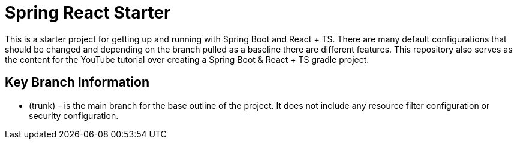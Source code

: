 = Spring React Starter

This is a starter project for getting up and running with Spring Boot and React + TS.
There are many default configurations that should be changed and depending on the branch pulled as a baseline there are different features.
This repository also serves as the content for the YouTube tutorial over creating a Spring Boot & React + TS gradle project.

== Key Branch Information
- (trunk) - is the main branch for the base outline of the project. It does not include any resource filter configuration or security configuration.
